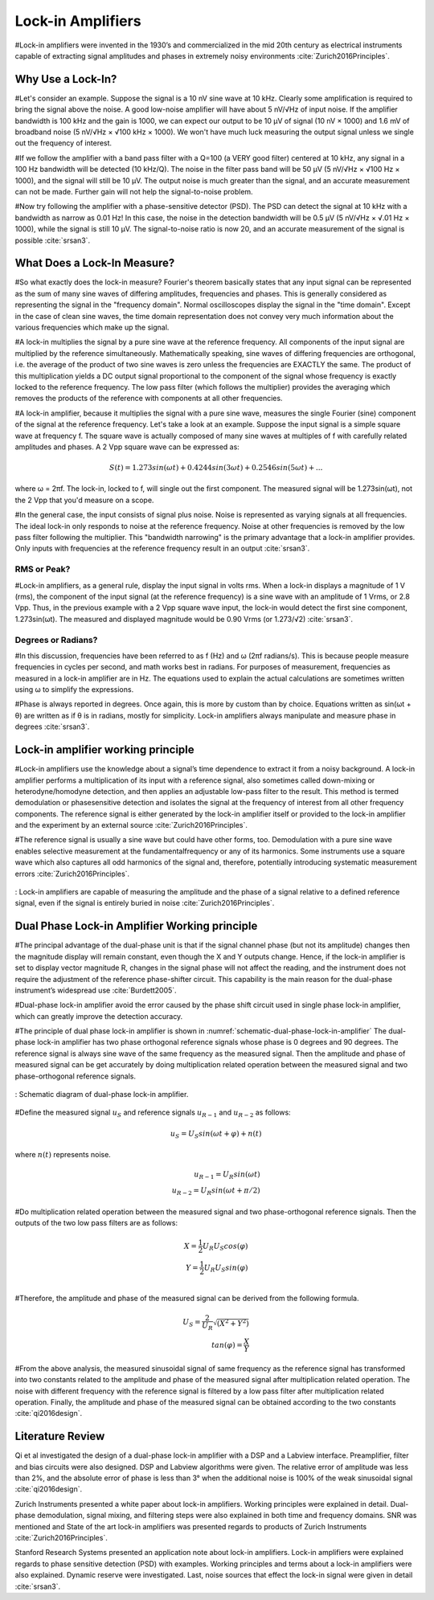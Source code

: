 .. _lock-in-amplifiers:

******************
Lock-in Amplifiers
******************

#Lock-in amplifiers were invented in the 1930’s and commercialized in the mid 20th century as electrical instruments capable of extracting signal amplitudes and phases in extremely noisy environments :cite:`Zurich2016Principles`.

Why Use a Lock-In?
==================

#Let's consider an example. Suppose the signal is a 10 nV sine wave at 10 kHz. Clearly some amplification is required to bring the signal above the noise. A good low-noise amplifier will have about 5 nV/√Hz of input noise. If the amplifier bandwidth is 100 kHz and the gain is 1000, we can expect our output to be 10 µV of signal (10 nV × 1000) and 1.6 mV of broadband noise (5 nV/√Hz × √100 kHz × 1000). We won't have much luck measuring the output signal unless we single out the frequency of interest.

#If we follow the amplifier with a band pass filter with a Q=100 (a VERY good filter) centered at 10 kHz, any signal in a 100 Hz bandwidth will be detected (10 kHz/Q). The noise in the filter pass band will be 50 µV (5 nV/√Hz × √100 Hz × 1000), and the signal will still be 10 µV. The output noise is much greater than the signal, and an accurate measurement can not be made. Further gain will not help the signal-to-noise problem.

#Now try following the amplifier with a phase-sensitive detector (PSD). The PSD can detect the signal at 10 kHz with a bandwidth as narrow as 0.01 Hz! In this case, the noise in the detection bandwidth will be 0.5 µV (5 nV/√Hz × √.01 Hz × 1000), while the signal is still 10 µV. The signal-to-noise ratio is now 20, and an accurate measurement of the signal is
possible :cite:`srsan3`.

What Does a Lock-In Measure?
============================

#So what exactly does the lock-in measure? Fourier's theorem basically states that any input signal can be represented as the sum of many sine waves of differing amplitudes, frequencies and phases. This is generally considered as representing the signal in the "frequency domain". Normal oscilloscopes display the signal in the "time domain". Except in the case of clean  sine waves, the time domain representation does not convey very much information about the various frequencies which make up the signal.

#A lock-in multiplies the signal by a pure sine wave at the reference frequency. All components of the input signal are multiplied by the reference simultaneously. Mathematically speaking, sine waves of differing frequencies are orthogonal, i.e. the average of the product of two sine waves is zero unless the frequencies are EXACTLY the same. The product of this multiplication yields a DC output signal proportional to the component of the signal whose frequency is exactly locked to the reference frequency. The low pass filter (which follows the multiplier) provides the averaging which removes the products of the reference with components at all other frequencies.

#A lock-in amplifier, because it multiplies the signal with a pure sine wave, measures the single Fourier (sine) component of the signal at the reference frequency. Let's take a look at an example. Suppose the input signal is a simple square wave at frequency f. The square wave is actually composed of many sine waves at multiples of f with carefully related amplitudes and phases. A 2 Vpp square wave can be expressed as:

.. math::

    S(t) = 1.273 sin(\omega t) + 0.4244 sin(3\omega t) + 0.2546 sin(5\omega t) + ...

where ω = 2πf. The lock-in, locked to f, will single out the first component. The measured signal will be 1.273sin(ωt), not the 2 Vpp that you'd measure on a scope. 

#In the general case, the input consists of signal plus noise. Noise is represented as varying signals at all frequencies. The ideal lock-in only responds to noise at the reference frequency. Noise at other frequencies is removed by the low pass filter following the multiplier. This "bandwidth narrowing" is the primary advantage that a lock-in amplifier provides. Only inputs with frequencies at the reference frequency result in an output :cite:`srsan3`.

RMS or Peak?
------------

#Lock-in amplifiers, as a general rule, display the input signal in volts rms. When a lock-in displays a magnitude of 1 V (rms), the component of the input signal (at the reference frequency) is a sine wave with an amplitude of 1 Vrms, or 2.8 Vpp. Thus, in the previous example with a 2 Vpp square wave input, the lock-in would detect the first sine component, 1.273sin(ωt). The measured and displayed magnitude would be 0.90 Vrms (or 1.273/√2) :cite:`srsan3`. 

Degrees or Radians?
-------------------

#In this discussion, frequencies have been referred to as f (Hz) and ω (2πf radians/s). This is because people measure frequencies in cycles per second, and math works best in radians. For purposes of measurement, frequencies as measured in a lock-in amplifier are in Hz. The equations used to explain the actual calculations are sometimes written using ω to simplify the expressions.

#Phase is always reported in degrees. Once again, this is more by custom than by choice. Equations written as sin(ωt + θ) are written as if θ is in radians, mostly for simplicity. Lock-in amplifiers always manipulate and measure phase in degrees :cite:`srsan3`.


Lock-in amplifier working principle
===================================

#Lock-in amplifiers use the knowledge about a signal’s time dependence to extract it from a noisy background. A lock-in amplifier performs a multiplication of its input with a reference signal, also sometimes called down-mixing or heterodyne/homodyne detection, and then applies an adjustable low-pass filter to the result. This method is termed demodulation or phasesensitive detection and isolates the signal at the frequency of interest from all other frequency components. The reference signal is either generated by the lock-in amplifier itself or provided to the lock-in amplifier and the experiment by an external source :cite:`Zurich2016Principles`.

#The reference signal is usually a sine wave but could have other forms, too. Demodulation with a pure sine wave enables selective measurement at the fundamentalfrequency or any of its harmonics. Some instruments use a square wave which also captures all odd harmonics of the signal and, therefore, potentially introducing systematic measurement errors :cite:`Zurich2016Principles`.

.. figure:: ../img/lock-in-2016-principles.png
    :align: center
    :scale: 100 %
    :name: lock-in-2016-principles

    : Lock-in amplifiers are capable of measuring the amplitude and the phase of a signal relative to a defined reference signal, even if the signal is entirely buried in noise :cite:`Zurich2016Principles`.

Dual Phase Lock-in Amplifier Working principle
==============================================

#The principal advantage of the dual-phase unit is that if the signal channel phase (but not its amplitude) changes then the magnitude display will remain constant, even though the X and Y outputs change. Hence, if the lock-in ampliﬁer is set to display vector magnitude R, changes in the signal phase will not affect the reading, and the instrument does not require the adjustment of the reference phase-shifter circuit. This capability is the main reason for the dual-phase instrument’s widespread use :cite:`Burdett2005`.

#Dual-phase lock-in amplifier avoid the error caused by the phase shift circuit used in single phase lock-in amplifier, which can greatly improve the detection accuracy.

#The principle of dual phase lock-in amplifier is shown in :numref:`schematic-dual-phase-lock-in-amplifier` The dual-phase lock-in amplifier has two phase orthogonal reference signals whose phase is 0 degrees and 90 degrees. The reference signal is always sine wave of the same frequency as the measured signal. Then the amplitude and phase of measured signal can be get accurately by doing multiplication related operation between the measured signal and two phase-orthogonal reference signals.

.. figure:: ../img/schematic-dual-phase-lock-in-amplifier-2016design.png
    :align: center
    :scale: 100 %
    :name: schematic-dual-phase-lock-in-amplifier

    : Schematic diagram of dual-phase lock-in amplifier.

#Define the measured signal :math:`u_S` and reference signals :math:`u_{R-1}` and :math:`u_{R-2}` as follows:

.. math::

    u_S = U_S sin(\omega t + \varphi) + n(t)

where :math:`n(t)` represents noise.

.. math::

    u_{R-1} = U_R sin(\omega t) \\
    u_{R-2} = U_R sin(\omega t + \pi/2)

#Do multiplication related operation between the measured signal and two phase-orthogonal reference signals. Then the outputs of the two low pass filters are as follows:

.. math::

    X = \frac{1}{2} U_R U_S cos(\varphi) \\
    Y = \frac{1}{2} U_R U_S sin(\varphi) \\

#Therefore, the amplitude and phase of the measured signal can be derived from the following formula.

.. math::

    U_S = \frac{2}{U_R} \sqrt{(X^2 + Y^2)}\\
    tan(\varphi) = \frac{X}{Y}

#From the above analysis, the measured sinusoidal signal of same frequency as the reference signal has transformed into two constants related to the amplitude and phase of the measured signal after multiplication related operation. The noise with different frequency with the reference signal is filtered by a low pass filter after multiplication related operation. Finally, the amplitude and phase of the measured signal can be obtained according to the two constants :cite:`qi2016design`.

Literature Review
=================

Qi et al investigated the design of a dual-phase lock-in amplifier with a DSP and a Labview interface. Preamplifier, filter and bias circuits were also designed. DSP and Labview algorithms were given. The relative error of amplitude was less than 2%, and the absolute error of phase is less than 3° when the additional noise is 100% of the weak sinusoidal signal :cite:`qi2016design`.

Zurich Instruments presented a white paper about lock-in amplifiers. Working principles were explained in detail. Dual-phase demodulation, signal mixing, and filtering steps were also explained in both time and frequency domains. SNR was mentioned and State of the art lock-in amplifiers was presented regards to products of Zurich Instruments :cite:`Zurich2016Principles`.

Stanford Research Systems presented an application note about lock-in amplifiers. Lock-in amplifiers were explained regards to phase sensitive detection (PSD) with examples. Working principles and terms about a lock-in amplifiers were also explained. Dynamic reserve were investigated. Last, noise sources that effect the lock-in signal were given in detail :cite:`srsan3`.

